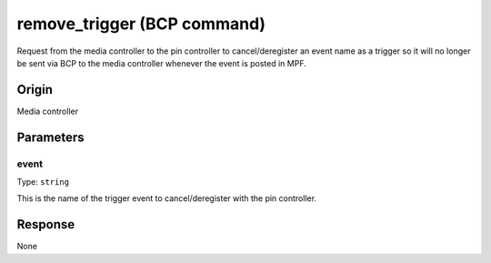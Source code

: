 remove_trigger (BCP command)
============================

.. versionadded:: 0.33

Request from the media controller to the pin controller to cancel/deregister an event name as a
trigger so it will no longer be sent via BCP to the media controller whenever the event is posted
in MPF.

Origin
------
Media controller

Parameters
----------

event
~~~~~
Type: ``string``

This is the name of the trigger event to cancel/deregister with the pin controller.

Response
--------
None
